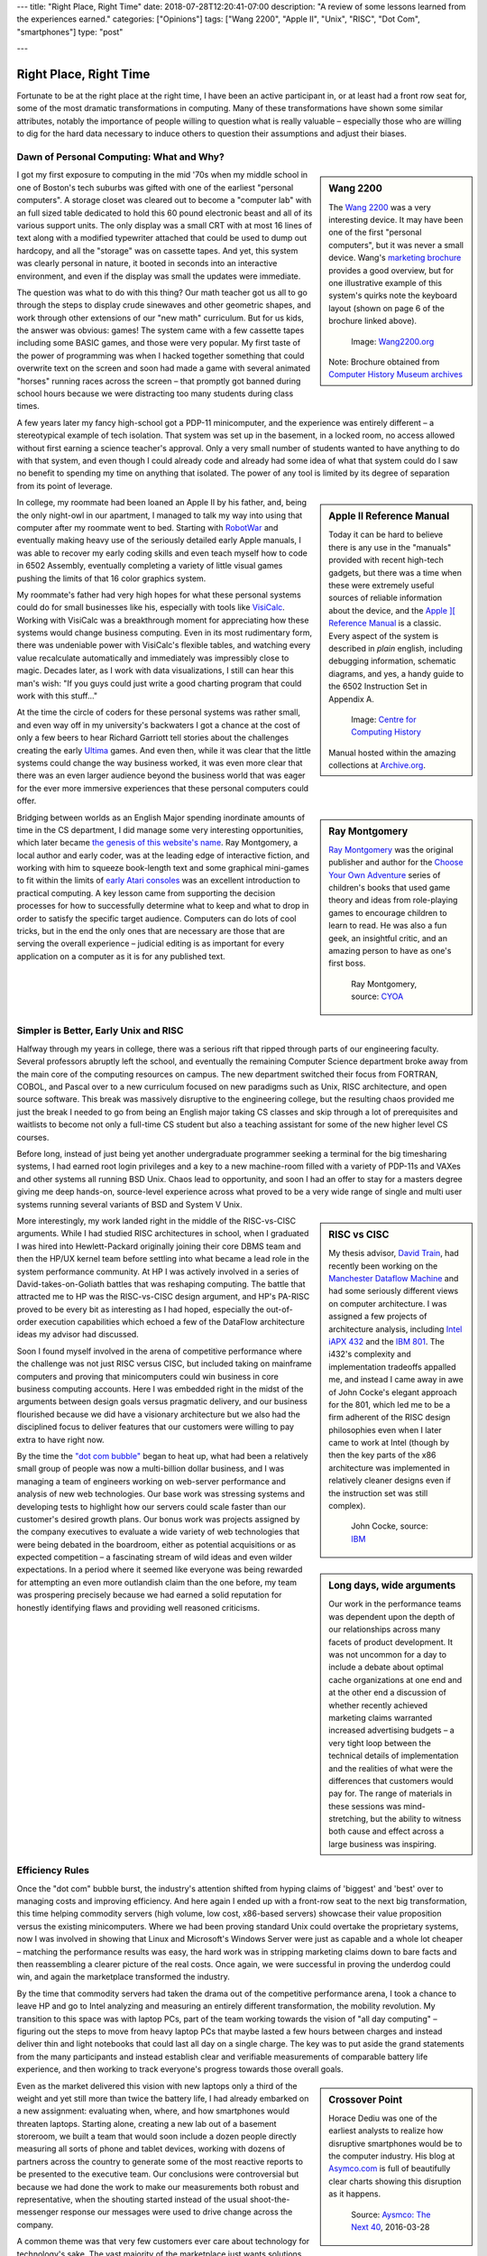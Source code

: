 ---
title: "Right Place, Right Time"
date: 2018-07-28T12:20:41-07:00
description: "A review of some lessons learned from the experiences earned."
categories: ["Opinions"]
tags: ["Wang 2200", "Apple II", "Unix", "RISC", "Dot Com", "smartphones"]
type: "post"

---


#######################
Right Place, Right Time
#######################

Fortunate to be at the right place at the right time,
I have been an active participant in, or at least had a front row seat for,
some of the most dramatic transformations in computing.
Many of these transformations have shown some similar attributes,
notably the importance of people willing to question what is really valuable
|--| especially those who are willing to dig for the hard data necessary
to induce others to question their assumptions and adjust their biases.


Dawn of Personal Computing: What and Why?
#########################################

.. sidebar:: Wang 2200

   The `Wang 2200 <http://www.wang2200.org/>`__ was a very interesting device.
   It may have been one of the first "personal computers",
   but it was never a small device.
   Wang's
   `marketing brochure <Wang.Model2200.1973.102646199.pdf>`__
   provides a good overview, but for one illustrative example of
   this system's quirks note the keyboard layout
   (shown on page 6 of the brochure linked above).

   .. figure:: Wang2200-terminal.jpg
      :width: 100%

      Image: `Wang2200.org <http://www.wang2200.org>`__

   Note: Brochure obtained from
   `Computer History Museum archives <http://www.computerhistory.org/revolution/minicomputers/11/364/1998>`__

I got my first exposure to computing in the mid '70s
when my middle school in one of Boston's tech suburbs
was gifted with one of the earliest "personal computers".
A storage closet was cleared out to become a "computer lab"
with an full sized table dedicated to hold this 60 pound
electronic beast and all of its various support units.
The only display was a small CRT with at most 16 lines of text
along with a modified typewriter attached that could be used
to dump out hardcopy, and all the "storage" was on cassette tapes.
And yet, this system was clearly personal in nature,
it booted in seconds into an interactive environment,
and even if the display was small the updates were immediate.

The question was what to do with this thing?  Our math teacher
got us all to go through the steps to display crude sinewaves and
other geometric shapes,
and work through other extensions of our "new math" curriculum.
But for us kids, the answer was obvious: games!
The system came with a few cassette tapes including some BASIC games,
and those were very popular.
My first taste of the power of programming was when
I hacked together something that could overwrite text on the screen
and soon had made a game with several animated "horses"
running races across the screen |--|
that promptly got banned during school hours
because we were distracting too many students during class times.

A few years later my fancy high-school got a PDP-11 minicomputer,
and the experience was entirely different |--| a stereotypical example
of tech isolation.  That system was set up in the basement, in a locked room,
no access allowed without first earning a science teacher's approval.
Only a very small number of students wanted to have anything to do
with that system, and even though I could already code and already
had some idea of what that system could do
I saw no benefit to spending my time on anything that isolated.
The power of any tool is limited by its degree of separation
from its point of leverage.

.. sidebar:: Apple II Reference Manual

   Today it can be hard to believe there is any use in the "manuals"
   provided with recent high-tech gadgets, but there was a time when
   these were extremely useful sources of reliable information about
   the device, and the
   `Apple ][ Reference Manual <https://archive.org/details/Apple_II_Reference_Manual_1979_Apple>`__
   is a classic.
   Every aspect of the system is described in *plain* english, including
   debugging information, schematic diagrams, and yes, a handy guide
   to the 6502 Instruction Set in Appendix A.

   .. figure:: AppleIIReference-product-74199.jpg

      Image: `Centre for Computing History <http://www.computinghistory.org.uk/det/22097/Apple-II-Reference-Manual/>`__

   Manual hosted within the amazing collections at 
   `Archive.org <https://archive.org/>`__.

In college, my roommate had been loaned an Apple II by his father,
and, being the only night-owl in our apartment,
I managed to talk my way into using that computer after my roommate went to bed.
Starting with `RobotWar <https://en.wikipedia.org/wiki/RobotWar>`__
and eventually making heavy use of the seriously detailed early Apple manuals,
I was able to recover my early coding skills
and even teach myself how to code in 6502 Assembly,
eventually completing a variety of little visual games
pushing the limits of that 16 color graphics system.

My roommate's father had very high hopes for what these personal systems
could do for small businesses like his, especially with tools like
`VisiCalc <https://en.wikipedia.org/wiki/VisiCalc>`__.
Working with VisiCalc was a breakthrough moment
for appreciating how these systems would change business computing.
Even in its most rudimentary form,
there was undeniable power with VisiCalc's flexible tables,
and watching every value recalculate automatically and immediately
was impressibly close to magic.
Decades later, as I work with data visualizations, I still can hear
this man's wish: "If you guys could just write a good charting program that
could work with this stuff..."

At the time the circle of coders for these personal systems
was rather small, and even way off in my university's backwaters
I got a chance at the cost of only a few beers to hear Richard Garriott
tell stories about the challenges creating the early
`Ultima <https://en.wikipedia.org/wiki/Ultima_(series)>`__ games.
And even then, while it was clear that the little systems could
change the way business worked, it was even more clear that
there was an even larger audience beyond the business world that was
eager for the ever more immersive experiences that these personal computers
could offer.

.. sidebar:: Ray Montgomery

   `Ray Montgomery <http://www.cyoa.com/pages/r-a-montgomery-1936-2014>`__
   was the original publisher and author for the
   `Choose Your Own Adventure <https://www.cyoa.com/>`__
   series of children's books that used game theory and
   ideas from role-playing games to encourage children to learn to read.
   He was also a fun geek, an insightful critic, and an amazing person
   to have as one's first boss.

   .. figure:: RayMontgomery-ray_obit_large.jpg
      :width: 100%

      Ray Montgomery, source: `CYOA <https://www.cyoa.com/pages/r-a-montgomery-1936-2014>`__

Bridging between worlds as an English Major spending inordinate amounts
of time in the CS department,
I did manage some very interesting opportunities, which later became
`the genesis of this website's name </post/f-is-odd>`__.
Ray Montgomery, a local author and early coder,
was at the leading edge of interactive fiction,
and working with him to squeeze book-length text and some graphical mini-games
to fit within the limits of
`early Atari consoles <https://en.wikipedia.org/wiki/Atari_2600>`__
was an excellent introduction to practical computing.
A key lesson came from supporting the decision processes
for how to successfully determine what to keep and what to drop
in order to satisfy the specific target audience.
Computers can do lots of cool tricks, but in the end the only ones that are
necessary are those that are serving the overall experience |--|
judicial editing is as important for every application on a computer
as it is for any published text.


Simpler is Better, Early Unix and RISC
######################################

Halfway through my years in college,
there was a serious rift that ripped through parts of our engineering faculty.
Several professors abruptly left the school,
and eventually the remaining Computer Science department broke away
from the main core of the computing resources on campus.
The new department switched their focus from FORTRAN, COBOL, and Pascal
over to a new curriculum focused on new paradigms such as
Unix, RISC architecture, and open source software.
This break was massively disruptive to the engineering college,
but the resulting chaos provided me just the break I needed
to go from being an English major taking CS classes and skip through
a lot of prerequisites and waitlists to become not only a full-time CS student
but also a teaching assistant for some of the new higher level CS courses.

Before long, instead of just being yet another undergraduate programmer
seeking a terminal for the big timesharing systems,
I had earned root login privileges and a key to a new machine-room filled with
a variety of PDP-11s and VAXes and other systems all running BSD Unix.
Chaos lead to opportunity, and soon I had an offer to stay for a masters degree
giving me deep hands-on, source-level experience
across what proved to be a very wide range of single and multi user systems
running several variants of BSD and System V Unix.

.. sidebar:: RISC vs CISC

   My thesis advisor,
   `David Train <https://www.linkedin.com/in/david-train-7589024>`__,
   had recently been working on the
   `Manchester Dataflow Machine <https://en.wikipedia.org/wiki/Dataflow_architecture>`__
   and had some seriously different views on computer architecture.
   I was assigned a few projects of architecture analysis, including
   `Intel iAPX 432 <https://en.wikipedia.org/wiki/Intel_iAPX_432>`__
   and the `IBM 801 <https://en.wikipedia.org/wiki/IBM_801>`__.
   The i432's complexity and implementation tradeoffs appalled me,
   and instead I came away in awe of John Cocke's elegant approach for the 801,
   which led me to be a firm adherent of the RISC design philosophies
   even when I later came to work at Intel
   (though by then the key parts of the x86 architecture was implemented
   in relatively cleaner designs even if the instruction set was still
   complex).

   .. figure:: us__en_us__ibm100__risc_architecture__john_cocke__750x990.jpg
      :width: 100%

      John Cocke, source: `IBM <http://www-03.ibm.com/ibm/history/ibm100/us/en/icons/risc/>`__

More interestingly, my work landed right in the middle of the RISC-vs-CISC
arguments.  While I had studied RISC architectures in school,
when I graduated I was hired into Hewlett-Packard
originally joining their core DBMS team and then the HP/UX kernel team
before settling into what became a lead role
in the system performance community.
At HP I was actively involved in a series of David-takes-on-Goliath battles
that was reshaping computing.  The battle that attracted me to HP was the
RISC-vs-CISC design argument, and HP's PA-RISC proved to be every bit as
interesting as I had hoped, especially the out-of-order execution capabilities
which echoed a few of the DataFlow architecture ideas my advisor had
discussed.

Soon I found myself involved in the arena of competitive performance
where the challenge was not just RISC versus CISC,
but included taking on mainframe computers and proving that minicomputers
could win business in core business computing accounts.
Here I was embedded right in the midst of the arguments between design goals
versus pragmatic delivery, and our business flourished because we did have
a visionary architecture but we also had the disciplined focus to
deliver features that our customers were willing to pay extra to have right now.

.. sidebar:: Long days, wide arguments

   Our work in the performance teams was dependent upon the depth
   of our relationships across many facets of product development.
   It was not uncommon for a day to include
   a debate about optimal cache organizations at one end
   and at the other end a discussion of whether recently achieved
   marketing claims warranted increased advertising budgets
   |--| a very tight loop between the technical details of implementation
   and the realities of what were the differences that customers would pay for.
   The range of materials in these sessions was mind-stretching,
   but the ability to witness both cause and effect across a large business
   was inspiring.

By the time the
`"dot com bubble" <https://en.wikipedia.org/wiki/Dot-com_bubble>`__
began to heat up, what had been a relatively small group of people
was now a multi-billion dollar business,
and I was managing a team of engineers working on web-server performance
and analysis of new web technologies.
Our base work was stressing systems and developing tests to highlight
how our servers could scale faster than our customer's desired growth plans.
Our bonus work was projects assigned by the company executives
to evaluate a wide variety of web technologies
that were being debated in the boardroom, either as potential
acquisitions or as expected competition |--| a fascinating stream of
wild ideas and even wilder expectations.
In a period where it seemed like everyone was being rewarded
for attempting an even more outlandish claim than the one before,
my team was prospering precisely because we had earned a solid reputation
for honestly identifying flaws and providing well reasoned criticisms.


Efficiency Rules
################

Once the "dot com" bubble burst, the industry's attention shifted
from hyping claims of 'biggest' and 'best' over to managing costs
and improving efficiency.
And here again I ended up with a front-row seat to the next big transformation,
this time helping commodity servers (high volume, low cost, x86-based
servers) showcase their value proposition versus the existing minicomputers.
Where we had been proving standard Unix could overtake the proprietary systems,
now I was involved in showing that Linux and Microsoft's Windows Server were
just as capable and a whole lot cheaper |--| matching the
performance results was easy, the hard work was in stripping marketing claims
down to bare facts and then reassembling a clearer picture of the real costs.
Once again, we were successful in proving the underdog could win,
and again the marketplace transformed the industry.

By the time that commodity servers had taken the drama out of the
competitive performance arena, I took a chance to leave HP and go to Intel
analyzing and measuring an entirely different transformation,
the mobility revolution.
My transition to this space was with laptop PCs, part of the
team working towards the vision of "all day computing" |--| figuring out the
steps to move from heavy laptop PCs that maybe lasted a few hours between
charges and instead deliver thin and light notebooks that could last all
day on a single charge.  The key was to put aside the grand statements
from the many participants and instead establish clear and verifiable
measurements of comparable battery life experience, and then working to
track everyone's progress towards those overall goals.

.. sidebar:: Crossover Point

   Horace Dediu was one of the earliest analysts to realize
   how disruptive smartphones would be to the computer industry.
   His blog at `Asymco.com <http://www.asymco.com/>`__
   is full of beautifully clear charts showing
   this disruption as it happens.

   .. figure:: Screen-Shot-2016-03-28-at-12.28.22-PM-617x620.png
      :width: 100%

      Source: `Aysmco: The Next 40 <http://www.asymco.com/2016/03/28/the-next-40/#identifier_0_7568>`__, 2016-03-28

Even as the market delivered this vision
with new laptops only a third of the weight
and yet still more than twice the battery life,
I had already embarked on a new assignment:
evaluating when, where, and how smartphones would threaten laptops.
Starting alone, creating a new lab out of a basement storeroom,
we built a team that would soon include a dozen people directly measuring
all sorts of phone and tablet devices, working with dozens of partners
across the country to generate some of the most reactive reports
to be presented to the executive team.  Our conclusions were controversial
but because we had done the work to make our measurements both robust and
representative, when the shouting started instead of the usual
shoot-the-messenger response
our messages were used to drive change across the company.

A common theme was that very few customers
ever care about technology for technology's sake.
The vast majority of the marketplace just wants solutions that provide
the desired experience with a minimum of cost and hassle.
If there are alternatives that satisfy these needs more easily,
then it will not take long before even the strongest products
suffer from the changing tides.
The key, as always, is having a good understanding
of the strengths of one's products
and at least as good understanding of 
what the market is willing to pay for.


Observations
############

Today, with the freedom to work on the projects that most intrigue me,
I am playing in the deep waters of Data Science.  And yet, even in
these new areas of discovery, I find myself still watching again
how quickly over-hyped energy is dissipated, and that real progress
comes from the stable engineering of those who have a solid grip on
what is really necessary to address the problem at hand.

One of the few constants through all of these transformations has
been the value of those who are willing to provide clear and steadfast
advice in spite of pressure to go along and accept the current trends.
Management may not immediately appreciate the push-back, but executive
decisions will only be as good as the information available at the time,
and if key people are afraid to speak up
then these decisions will be made in an information vacuum.

To be successful in these situations takes a lot of preparation,
and often a bit of good fortune,
but all these situations start with a willingness to stand up
and draw attention to some well founded data
that reveals what others may not want to see.

.. |--| unicode::  U+2013  .. en dash
